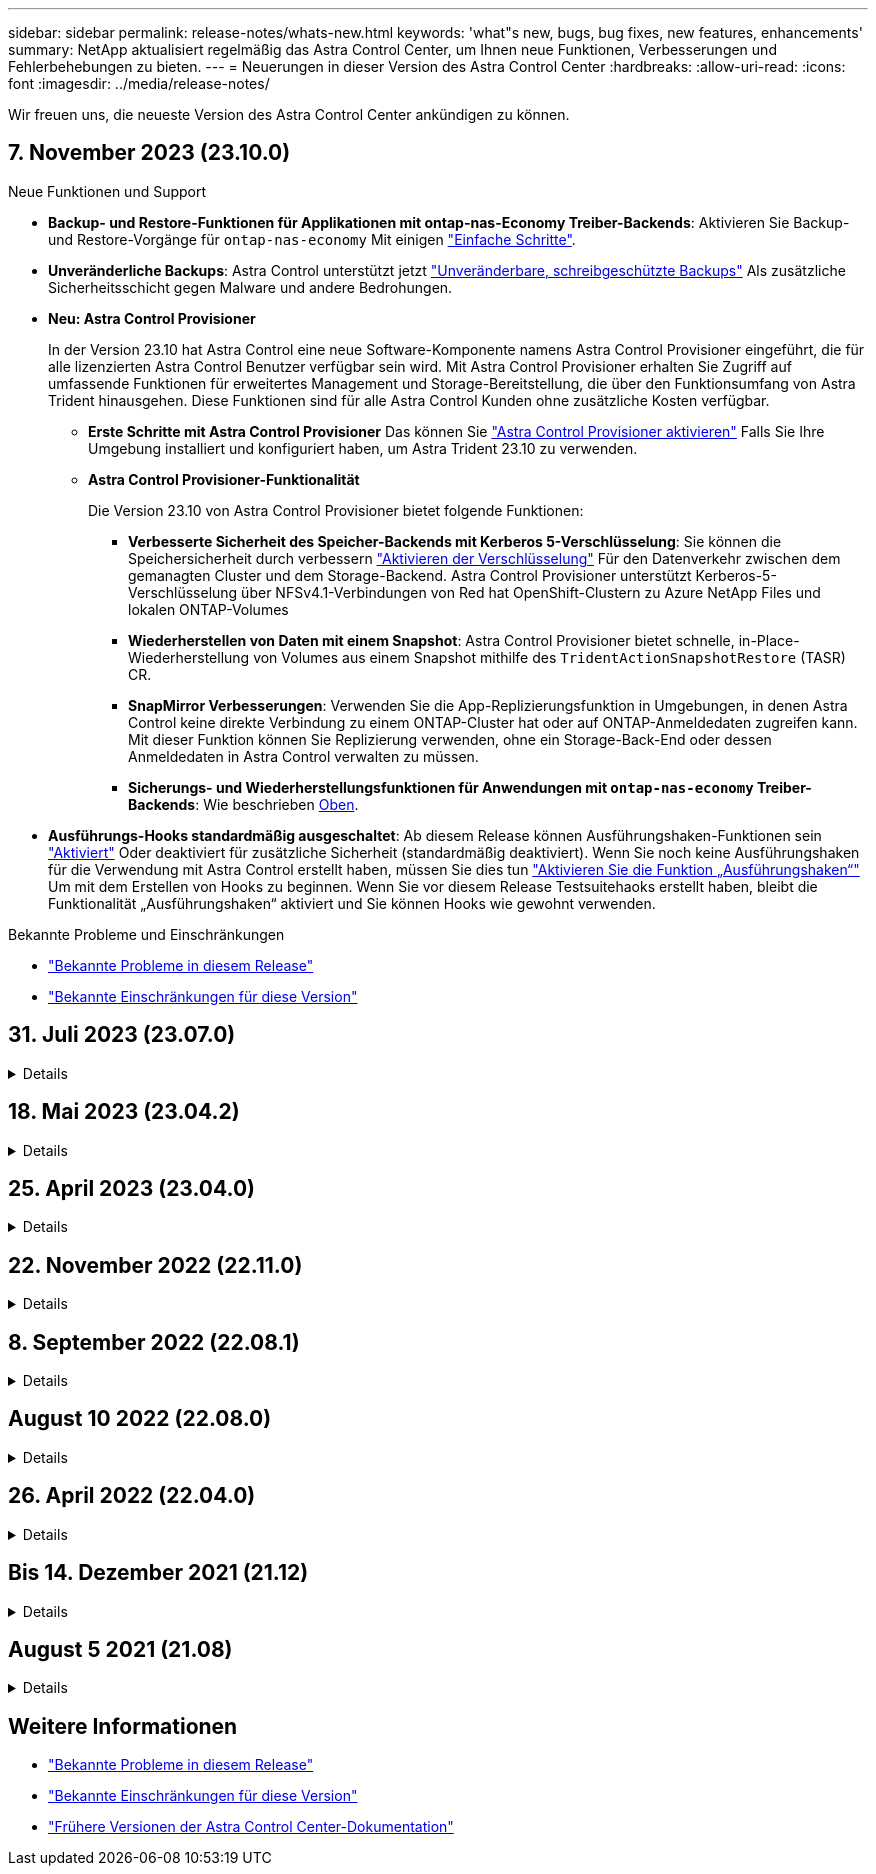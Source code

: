 ---
sidebar: sidebar 
permalink: release-notes/whats-new.html 
keywords: 'what"s new, bugs, bug fixes, new features, enhancements' 
summary: NetApp aktualisiert regelmäßig das Astra Control Center, um Ihnen neue Funktionen, Verbesserungen und Fehlerbehebungen zu bieten. 
---
= Neuerungen in dieser Version des Astra Control Center
:hardbreaks:
:allow-uri-read: 
:icons: font
:imagesdir: ../media/release-notes/


[role="lead"]
Wir freuen uns, die neueste Version des Astra Control Center ankündigen zu können.



== 7. November 2023 (23.10.0)

[[nas-eco-backup-restore]]
.Neue Funktionen und Support
* *Backup- und Restore-Funktionen für Applikationen mit ontap-nas-Economy Treiber-Backends*: Aktivieren Sie Backup- und Restore-Vorgänge für `ontap-nas-economy` Mit einigen link:../use/protect-apps.html#enable-backup-and-restore-for-ontap-nas-economy-operations["Einfache Schritte"^].
* *Unveränderliche Backups*: Astra Control unterstützt jetzt link:../concepts/data-protection.html#immutable-backups["Unveränderbare, schreibgeschützte Backups"^] Als zusätzliche Sicherheitsschicht gegen Malware und andere Bedrohungen.
* *Neu: Astra Control Provisioner*
+
In der Version 23.10 hat Astra Control eine neue Software-Komponente namens Astra Control Provisioner eingeführt, die für alle lizenzierten Astra Control Benutzer verfügbar sein wird. Mit Astra Control Provisioner erhalten Sie Zugriff auf umfassende Funktionen für erweitertes Management und Storage-Bereitstellung, die über den Funktionsumfang von Astra Trident hinausgehen. Diese Funktionen sind für alle Astra Control Kunden ohne zusätzliche Kosten verfügbar.

+
** *Erste Schritte mit Astra Control Provisioner*
Das können Sie link:../use/enable-acp.html["Astra Control Provisioner aktivieren"^] Falls Sie Ihre Umgebung installiert und konfiguriert haben, um Astra Trident 23.10 zu verwenden.
** *Astra Control Provisioner-Funktionalität*
+
Die Version 23.10 von Astra Control Provisioner bietet folgende Funktionen:

+
*** *Verbesserte Sicherheit des Speicher-Backends mit Kerberos 5-Verschlüsselung*: Sie können die Speichersicherheit durch verbessern link:../use-acp/configure-storage-backend-encryption.html["Aktivieren der Verschlüsselung"^] Für den Datenverkehr zwischen dem gemanagten Cluster und dem Storage-Backend. Astra Control Provisioner unterstützt Kerberos-5-Verschlüsselung über NFSv4.1-Verbindungen von Red hat OpenShift-Clustern zu Azure NetApp Files und lokalen ONTAP-Volumes
*** *Wiederherstellen von Daten mit einem Snapshot*: Astra Control Provisioner bietet schnelle, in-Place-Wiederherstellung von Volumes aus einem Snapshot mithilfe des `TridentActionSnapshotRestore` (TASR) CR.
*** *SnapMirror Verbesserungen*: Verwenden Sie die App-Replizierungsfunktion in Umgebungen, in denen Astra Control keine direkte Verbindung zu einem ONTAP-Cluster hat oder auf ONTAP-Anmeldedaten zugreifen kann. Mit dieser Funktion können Sie Replizierung verwenden, ohne ein Storage-Back-End oder dessen Anmeldedaten in Astra Control verwalten zu müssen.
*** *Sicherungs- und Wiederherstellungsfunktionen für Anwendungen mit `ontap-nas-economy` Treiber-Backends*: Wie beschrieben <<nas-eco-backup-restore,Oben>>.




* *Ausführungs-Hooks standardmäßig ausgeschaltet*: Ab diesem Release können Ausführungshaken-Funktionen sein link:../use/execution-hooks.html#enable-the-execution-hooks-feature["Aktiviert"] Oder deaktiviert für zusätzliche Sicherheit (standardmäßig deaktiviert). Wenn Sie noch keine Ausführungshaken für die Verwendung mit Astra Control erstellt haben, müssen Sie dies tun link:../use/execution-hooks.html#enable-the-execution-hooks-feature["Aktivieren Sie die Funktion „Ausführungshaken“"^] Um mit dem Erstellen von Hooks zu beginnen. Wenn Sie vor diesem Release Testsuitehaoks erstellt haben, bleibt die Funktionalität „Ausführungshaken“ aktiviert und Sie können Hooks wie gewohnt verwenden.


.Bekannte Probleme und Einschränkungen
* link:../release-notes/known-issues.html["Bekannte Probleme in diesem Release"^]
* link:../release-notes/known-limitations.html["Bekannte Einschränkungen für diese Version"^]




== 31. Juli 2023 (23.07.0)

.Details
[%collapsible]
====
.Neue Funktionen und Support
* https://docs.netapp.com/us-en/astra-control-center-2307/get-started/requirements.html#storage-backends["Unterstützung für den Einsatz von NetApp MetroCluster in einer Stretch-Konfiguration als Storage Backend"^]
* https://docs.netapp.com/us-en/astra-control-center-2307/get-started/requirements.html#storage-backends["Unterstützung von Longhorn als Storage-Backend"^]
* https://docs.netapp.com/us-en/astra-control-center-2307/use/replicate_snapmirror.html#delete-an-application-replication-relationship["Applikationen können jetzt zwischen ONTAP-Back-Ends aus demselben Kubernetes-Cluster repliziert werden"]
* https://docs.netapp.com/us-en/astra-control-center-2307/use/manage-remote-authentication.html["Astra Control Center unterstützt jetzt „userPrincipalName“ als alternatives Login-Attribut für Remote-Benutzer (LDAP)"^]
* https://docs.netapp.com/us-en/astra-control-center-2307/use/execution-hooks.html["Der neue Ausführungs-Hook-Typ 'Post-Failover' kann nach dem Replikations-Failover mit Astra Control Center ausgeführt werden"^]
* Klon-Workflows unterstützen jetzt nur Live-Klone (der aktuelle Status der gemanagten Applikation). Um aus einem Snapshot oder Backup zu klonen, verwenden Sie den https://docs.netapp.com/us-en/astra-control-center-2307/use/restore-apps.html["Wiederherstellen des Workflows"^].


.Bekannte Probleme und Einschränkungen
* https://docs.netapp.com/us-en/astra-control-center-2307/release-notes/known-issues.html["Bekannte Probleme in diesem Release"^]
* https://docs.netapp.com/us-en/astra-control-center-2307/release-notes/known-limitations.html["Bekannte Einschränkungen für diese Version"^]


====


== 18. Mai 2023 (23.04.2)

.Details
[%collapsible]
====
Dieses Patch-Release (23.04.2) für Astra Control Center (23.04.0) bietet Unterstützung für https://newreleases.io/project/github/kubernetes-csi/external-snapshotter/release/v6.1.0["Externer Kubernetes CSI-Snapshot v6.1.0"^] Und behebt Folgendes:

* Ein Fehler bei der Wiederherstellung von Anwendungen vor Ort, wenn Ausführungshaken verwendet werden
* Verbindungsprobleme mit dem Bucket-Service


====


== 25. April 2023 (23.04.0)

.Details
[%collapsible]
====
.Neue Funktionen und Support
* https://docs.netapp.com/us-en/astra-control-center-2304/concepts/licensing.html["Bei neuen Astra Control Center-Installationen ist eine 90-Tage-Evaluierungslizenz standardmäßig aktiviert"^]
* https://docs.netapp.com/us-en/astra-control-center-2304/use/execution-hooks.html["Verbesserte Funktionalität der Testsuitehasen mit zusätzlichen Filteroptionen"^]
* https://docs.netapp.com/us-en/astra-control-center-2304/use/execution-hooks.html["Ausführungs-Hooks können jetzt nach dem Replizierungs-Failover mit Astra Control Center ausgeführt werden"^]
* https://docs.netapp.com/us-en/astra-control-center-2304/use/restore-apps.html#migrate-from-ontap-nas-economy-storage-to-ontap-nas-storage["Unterstützung bei der Migration von Volumes aus der Klasse „ontap-nas-Economy“ in die Storage-Klasse „ontap-nas“"^]
* https://docs.netapp.com/us-en/astra-control-center-2304/use/restore-apps.html#filter-resources-during-an-application-restore["Unterstützung für das ein- oder Ausschließen von Anwendungsressourcen während der Wiederherstellung"^]
* https://docs.netapp.com/us-en/astra-control-center-2304/use/manage-apps.html["Unterstützung für das Management von rein datenbasierten Applikationen"]


.Bekannte Probleme und Einschränkungen
* https://docs.netapp.com/us-en/astra-control-center-2304/release-notes/known-issues.html["Bekannte Probleme in diesem Release"^]
* https://docs.netapp.com/us-en/astra-control-center-2304/release-notes/known-limitations.html["Bekannte Einschränkungen für diese Version"^]


====


== 22. November 2022 (22.11.0)

.Details
[%collapsible]
====
.Neue Funktionen und Support
* https://docs.netapp.com/us-en/astra-control-center-2211/use/manage-apps.html#define-apps["Unterstützung von Applikationen, die mehrere Namespaces umfassen"^]
* https://docs.netapp.com/us-en/astra-control-center-2211/use/manage-apps.html#define-apps["Unterstützung, um Cluster-Ressourcen in eine Applikationsdefinition zu enthalten"^]
* https://docs.netapp.com/us-en/astra-control-center-2211/use/manage-remote-authentication.html["Erweiterte LDAP-Authentifizierung mit rollenbasierter Integration der Zugriffssteuerung (Role Based Access Control, RBAC"^]
* https://docs.netapp.com/us-en/astra-control-center-2211/get-started/requirements.html["Zusätzliche Unterstützung für Kubernetes 1.25 und Pod Security Admission (PSA)"^]
* https://docs.netapp.com/us-en/astra-control-center-2211/use/monitor-running-tasks.html["Verbesserte Fortschrittsberichte für Backup-, Restore- und Klonvorgänge"^]


.Bekannte Probleme und Einschränkungen
* https://docs.netapp.com/us-en/astra-control-center-2211/release-notes/known-issues.html["Bekannte Probleme in diesem Release"^]
* https://docs.netapp.com/us-en/astra-control-center-2211/release-notes/known-limitations.html["Bekannte Einschränkungen für diese Version"^]


====


== 8. September 2022 (22.08.1)

.Details
[%collapsible]
====
Dieses Patch-Release (22.08.1) für Astra Control Center (22.08.0) behebt kleinere Bugs bei der App-Replikation mit NetApp SnapMirror.

====


== August 10 2022 (22.08.0)

.Details
[%collapsible]
====
.Neue Funktionen und Support
* https://docs.netapp.com/us-en/astra-control-center-2208/use/replicate_snapmirror.html["Applikationsreplizierung mit NetApp SnapMirror Technologie"^]
* https://docs.netapp.com/us-en/astra-control-center-2208/use/manage-apps.html#define-apps["Verbesserter Applikations-Management-Workflow"^]
* https://docs.netapp.com/us-en/astra-control-center-2208/use/execution-hooks.html["Verbesserte Funktionalität für Ihre eigenen Testsuiten"^]
+

NOTE: Von NetApp wurden in dieser Version standardmäßige Pre- und Post-Snapshot-Testbügel für spezifische Applikationen entfernt. Wenn Sie ein Upgrade auf diese Version durchführen und keine eigenen Testsuiten für Snapshots bereitstellen, führt Astra Control nur absturzkonsistente Snapshots durch. Besuchen Sie das https://github.com/NetApp/Verda["NetApp Verda"^] GitHub-Repository für Hook-Beispielskripts, die Sie an Ihre Umgebung anpassen können.

* https://docs.netapp.com/us-en/astra-control-center-2208/get-started/requirements.html["Unterstützung von VMware Tanzu Kubernetes Grid Integrated Edition (TKGI)"^]
* https://docs.netapp.com/us-en/astra-control-center-2208/get-started/requirements.html#operational-environment-requirements["Unterstützung für Google Anthos"^]
* https://docs.netapp.com/us-en/astra-automation-2208/workflows_infra/ldap_prepare.html["LDAP-Konfiguration (über Astra Control API)"^]


.Bekannte Probleme und Einschränkungen
* https://docs.netapp.com/us-en/astra-control-center-2208/release-notes/known-issues.html["Bekannte Probleme in diesem Release"^]
* https://docs.netapp.com/us-en/astra-control-center-2208/release-notes/known-limitations.html["Bekannte Einschränkungen für diese Version"^]


====


== 26. April 2022 (22.04.0)

.Details
[%collapsible]
====
.Neue Funktionen und Support
* https://docs.netapp.com/us-en/astra-control-center-2204/concepts/user-roles-namespaces.html["Rollenbasierte Zugriffssteuerung (Namespace)"^]
* https://docs.netapp.com/us-en/astra-control-center-2204/get-started/install_acc-cvo.html["Unterstützung von Cloud Volumes ONTAP"^]
* https://docs.netapp.com/us-en/astra-control-center-2204/get-started/requirements.html#ingress-for-on-premises-kubernetes-clusters["Generisches Ingress-Enablement für Astra Control Center"^]
* https://docs.netapp.com/us-en/astra-control-center-2204/use/manage-buckets.html#remove-a-bucket["Eimer Entfernung aus Astra Control"^]
* https://docs.netapp.com/us-en/astra-control-center-2204/get-started/requirements.html#tanzu-kubernetes-grid-cluster-requirements["Unterstützung für VMware Tanzu Portfolio"^]


.Bekannte Probleme und Einschränkungen
* https://docs.netapp.com/us-en/astra-control-center-2204/release-notes/known-issues.html["Bekannte Probleme in diesem Release"^]
* https://docs.netapp.com/us-en/astra-control-center-2204/release-notes/known-limitations.html["Bekannte Einschränkungen für diese Version"^]


====


== Bis 14. Dezember 2021 (21.12)

.Details
[%collapsible]
====
.Neue Funktionen und Support
* https://docs.netapp.com/us-en/astra-control-center-2112/use/restore-apps.html["Applikationswiederherstellung"^]
* https://docs.netapp.com/us-en/astra-control-center-2112/use/execution-hooks.html["Ausführungshaken"^]
* https://docs.netapp.com/us-en/astra-control-center-2112/get-started/requirements.html#supported-app-installation-methods["Unterstützung für Applikationen, die mit Betreibern im Namespace-Umfang implementiert wurden"^]
* https://docs.netapp.com/us-en/astra-control-center-2112/get-started/requirements.html["Zusätzliche Unterstützung für Upstream Kubernetes und Rancher"^]
* https://docs.netapp.com/us-en/astra-control-center-2112/use/upgrade-acc.html["Astra Control Center-Upgrades"^]
* https://docs.netapp.com/us-en/astra-control-center-2112/get-started/acc_operatorhub_install.html["Red hat OperatorHub-Option zur Installation"^]


.Behobene Probleme
* https://docs.netapp.com/us-en/astra-control-center-2112/release-notes/resolved-issues.html["Probleme in diesem Release wurden behoben"^]


.Bekannte Probleme und Einschränkungen
* https://docs.netapp.com/us-en/astra-control-center-2112/release-notes/known-issues.html["Bekannte Probleme in diesem Release"^]
* https://docs.netapp.com/us-en/astra-control-center-2112/release-notes/known-limitations.html["Bekannte Einschränkungen für diese Version"^]


====


== August 5 2021 (21.08)

.Details
[%collapsible]
====
Erste Version des Astra Control Center.

* https://docs.netapp.com/us-en/astra-control-center-2108/concepts/intro.html["Was ist das"^]
* https://docs.netapp.com/us-en/astra-control-center-2108/concepts/architecture.html["Verstehen von Architektur und Komponenten"^]
* https://docs.netapp.com/us-en/astra-control-center-2108/get-started/requirements.html["Was Sie benötigen, um zu beginnen"^]
* https://docs.netapp.com/us-en/astra-control-center-2108/get-started/install_acc.html["Installieren"^] Und https://docs.netapp.com/us-en/astra-control-center-2108/get-started/setup_overview.html["Einrichtung"^]
* https://docs.netapp.com/us-en/astra-control-center-2108/use/manage-apps.html["Managen"^] Und https://docs.netapp.com/us-en/astra-control-center-2108/use/protect-apps.html["Sichern"^] Anwendungen
* https://docs.netapp.com/us-en/astra-control-center-2108/use/manage-buckets.html["Buckets verwalten"^] Und https://docs.netapp.com/us-en/astra-control-center-2108/use/manage-backend.html["Storage-Back-Ends"^]
* https://docs.netapp.com/us-en/astra-control-center-2108/use/manage-users.html["Konten verwalten"^]
* https://docs.netapp.com/us-en/astra-control-center-2108/rest-api/api-intro.html["Automatisierung mit API"^]


====


== Weitere Informationen

* link:../release-notes/known-issues.html["Bekannte Probleme in diesem Release"]
* link:../release-notes/known-limitations.html["Bekannte Einschränkungen für diese Version"]
* link:../acc-earlier-versions.html["Frühere Versionen der Astra Control Center-Dokumentation"]

